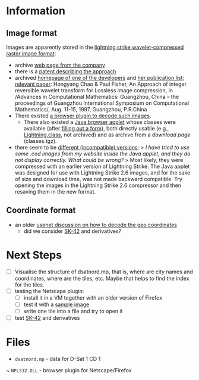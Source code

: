 * Information
** Image format
Images are apparently stored in the [[http://justsolve.archiveteam.org/wiki/Lightning_Strike][lightning strike
wavelet-compressed raster image format]]:
- archive [[https://web.archive.org/web/19970613234152/http://www.infinop.com/nhtml/lsinfo.shtml][web page from the company]]
- there is a [[https://patents.google.com/patent/WO1998040842A1][patent describing the approach]]
- archived [[https://web.archive.org/web/19990220121339/http://www.compsci.com/%7Echao/][homepage of one of the developers]] and [[https://web.archive.org/web/19990220160521/http://www.compsci.com/%7Echao/Publication/][her publication
  list]]; [[https://citeseerx.ist.psu.edu/document?repid=rep1&type=pdf&doi=3c08d5095a328950539dd8aa13cd11c5d05063f7][relevant paper]]: Hongyang Chao & Paul Fisher, An Approach of
  integer reversible wavelet transform for Lossless image
  compression, in /Advances in Computational Mathematics: Guangzhou,
  China – the proceedings of Guangzhou International Symposium on
  Computational Mathematics/, Aug. 11-15, 1997, Guangzhou, P.R.China
- There existed [[ftp://ftp.sunet.se/mirror/archive/ftp.sunet.se/pub/pc/windows/winsock-indstate/Windows95/WWW-Browsers/Plug-In/][a browser plugin to decode such images]].
  - There also existed a [[https://web.archive.org/web/19970613234343/http://www.infinop.com/nhtml/java/index.shtml][Java browser applet]] whose classes were
    available (after [[https://web.archive.org/web/19970613235015/http://www.infinop.com/nhtml/download.shtml][filling out a form]]), both directly usable
    (e.g., [[https://web.archive.org/web/19970613234343/http://www.infinop.com/nhtml/java/Lightning.class][Lightning.class]], not archived) and as archive from a
    [[compressed][download page]] (classes.tgz).
- there seem to be [[https://web.archive.org/web/19970613235015/http://www.infinop.com/nhtml/javafaq.shtml][different (incompatible) versions]]:
  > /I have tried to use some .cod images from my website inside the Java applet, and they do not display correctly. What could be wrong?/
  > Most likely, they were compressed with an earlier version of Lightning Strike. The Java applet was designed for use with Lightning Strike 2.6 images, and for the sake of size and download time, was not made backward compatible. Try opening the images in the Lightning Strike 2.6 compressor and then resaving them in the new format.


** Coordinate format
- an older [[https://groups.google.com/g/de.org.ccc/c/xlaNafyxmrM/m/hXZj7J5ksc8J][usenet discussion on how to decode the geo coordinates]]
  - did we consider [[https://en.wikipedia.org/wiki/SK-42_reference_system][SK-42]] and derivatives?

* Next Steps

- [ ] Visualise the structure of dsatnord.mp, that is, where are city
  names and coordinates, where are the tiles, etc. Maybe that helps to
  find the index for the tiles.
- [ ] testing the Netscape plugin:
  - [ ] install it in a VM together with an older version of Firefox
  - [ ] test it with a [[http://justsolve.archiveteam.org/wiki/Lightning_Strike][sample image]]
  - [ ] write one tile into a file and try to open it
- [ ] test [[https://en.wikipedia.org/wiki/SK-42_reference_system][SK-42]] and derivatives

* Files
- ~dsatnord.mp~ - data for D-Sat 1 CD 1
~ ~NPLS32.DLL~ - browser plugin for Netscape/Firefox
